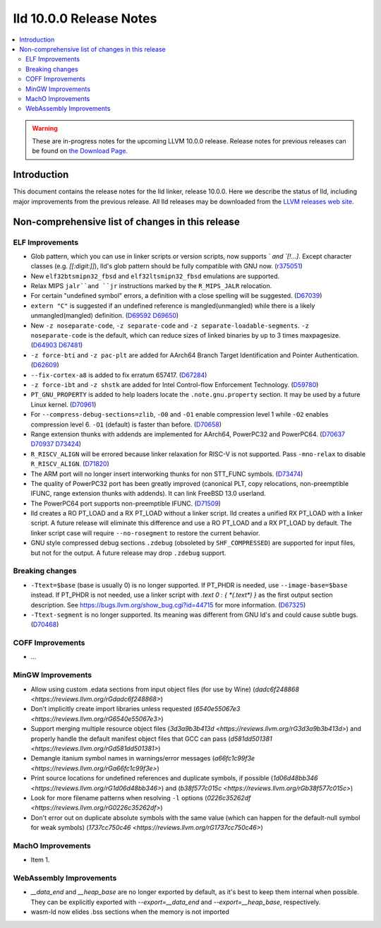 ========================
lld 10.0.0 Release Notes
========================

.. contents::
    :local:

.. warning::
   These are in-progress notes for the upcoming LLVM 10.0.0 release.
   Release notes for previous releases can be found on
   `the Download Page <https://releases.llvm.org/download.html>`_.

Introduction
============

This document contains the release notes for the lld linker, release 10.0.0.
Here we describe the status of lld, including major improvements
from the previous release. All lld releases may be downloaded
from the `LLVM releases web site <https://llvm.org/releases/>`_.

Non-comprehensive list of changes in this release
=================================================

ELF Improvements
----------------

* Glob pattern, which you can use in linker scripts or version scripts,
  now supports `\` and `[!...]`. Except character classes
  (e.g. `[[:digit:]]`), lld's glob pattern should be fully compatible
  with GNU now. (`r375051
  <https://github.com/llvm/llvm-project/commit/48993d5ab9413f0e5b94dfa292a233ce55b09e3e>`_)

* New ``elf32btsmipn32_fbsd`` and ``elf32ltsmipn32_fbsd`` emulations
  are supported.

* Relax MIPS ``jalr``and ``jr`` instructions marked by the ``R_MIPS_JALR``
  relocation.
* For certain "undefined symbol" errors, a definition with a close spelling will be suggested.
  (`D67039 <https://reviews.llvm.org/D67039>`_)
* ``extern "C"`` is suggested if an undefined reference is mangled(unmangled) while there
  is a likely unmangled(mangled) definition.
  (`D69592 <https://reviews.llvm.org/D69592>`_ `D69650 <https://reviews.llvm.org/D69650>`_)
* New ``-z noseparate-code``, ``-z separate-code`` and ``-z separate-loadable-segments``.
  ``-z noseparate-code`` is the default, which can reduce sizes of linked binaries by up to
  3 times maxpagesize.
  (`D64903 <https://reviews.llvm.org/D64903>`_ `D67481 <https://reviews.llvm.org/D67481>`_)
* ``-z force-bti`` and ``-z pac-plt`` are added for AArch64 Branch Target Identification and Pointer Authentication.
  (`D62609 <https://reviews.llvm.org/D62609>`_)
* ``--fix-cortex-a8`` is added to fix erratum 657417.
  (`D67284 <https://reviews.llvm.org/D67284>`_)
* ``-z force-ibt`` and ``-z shstk`` are added for Intel Control-flow Enforcement Technology.
  (`D59780 <https://reviews.llvm.org/D59780>`_)
* ``PT_GNU_PROPERTY`` is added to help loaders locate the ``.note.gnu.property`` section.
  It may be used by a future Linux kernel.
  (`D70961 <https://reviews.llvm.org/D70961>`_)
* For ``--compress-debug-sections=zlib``, ``-O0`` and ``-O1`` enable compression level 1
  while ``-O2`` enables compression level 6. ``-O1`` (default) is faster than before.
  (`D70658 <https://reviews.llvm.org/D70658>`_)
* Range extension thunks with addends are implemented for AArch64, PowerPC32 and PowerPC64.
  (`D70637 <https://reviews.llvm.org/D70637>`_ `D70937 <https://reviews.llvm.org/D70937>`_
  `D73424 <https://reviews.llvm.org/D73424>`_)
* ``R_RISCV_ALIGN`` will be errored because linker relaxation for RISC-V is not supported.
  Pass ``-mno-relax`` to disable ``R_RISCV_ALIGN``.
  (`D71820 <https://reviews.llvm.org/D71820>`_)
* The ARM port will no longer insert interworking thunks for non STT_FUNC symbols.
  (`D73474 <https://reviews.llvm.org/D73474>`_)
* The quality of PowerPC32 port has been greatly improved (canonical PLT, copy
  relocations, non-preemptible IFUNC, range extension thunks with addends).
  It can link FreeBSD 13.0 userland.
* The PowerPC64 port supports non-preemptible IFUNC.
  (`D71509 <https://reviews.llvm.org/D71509>`_)
* lld creates a RO PT_LOAD and a RX PT_LOAD without a linker script.
  lld creates a unified RX PT_LOAD with a linker script.
  A future release will eliminate this difference and use a RO PT_LOAD and a RX PT_LOAD by default.
  The linker script case will require ``--no-rosegment`` to restore the current behavior.
* GNU style compressed debug sections ``.zdebug`` (obsoleted by ``SHF_COMPRESSED``)
  are supported for input files, but not for the output.
  A future release may drop ``.zdebug`` support.

Breaking changes
----------------

* ``-Ttext=$base`` (base is usually 0) is no longer supported.
  If PT_PHDR is needed, use ``--image-base=$base`` instead.
  If PT_PHDR is not needed, use a linker script with `.text 0 : { *(.text*) }` as the first
  output section description.
  See https://bugs.llvm.org/show_bug.cgi?id=44715 for more information.
  (`D67325 <https://reviews.llvm.org/D67325>`_)
* ``-Ttext-segment`` is no longer supported. Its meaning was different from GNU ld's and
  could cause subtle bugs.
  (`D70468 <https://reviews.llvm.org/D70468>`_)

COFF Improvements
-----------------

* ...

MinGW Improvements
------------------

* Allow using custom .edata sections from input object files (for use
  by Wine)
  (`dadc6f248868 <https://reviews.llvm.org/rGdadc6f248868>`)

* Don't implicitly create import libraries unless requested
  (`6540e55067e3 <https://reviews.llvm.org/rG6540e55067e3>`)

* Support merging multiple resource object files
  (`3d3a9b3b413d <https://reviews.llvm.org/rG3d3a9b3b413d>`)
  and properly handle the default manifest object files that GCC can pass
  (`d581dd501381 <https://reviews.llvm.org/rGd581dd501381>`)

* Demangle itanium symbol names in warnings/error messages
  (`a66fc1c99f3e <https://reviews.llvm.org/rGa66fc1c99f3e>`)

* Print source locations for undefined references and duplicate symbols,
  if possible
  (`1d06d48bb346 <https://reviews.llvm.org/rG1d06d48bb346>`)
  and
  (`b38f577c015c <https://reviews.llvm.org/rGb38f577c015c>`)

* Look for more filename patterns when resolving ``-l`` options
  (`0226c35262df <https://reviews.llvm.org/rG0226c35262df>`)

* Don't error out on duplicate absolute symbols with the same value
  (which can happen for the default-null symbol for weak symbols)
  (`1737cc750c46 <https://reviews.llvm.org/rG1737cc750c46>`)

MachO Improvements
------------------

* Item 1.

WebAssembly Improvements
------------------------

* `__data_end` and `__heap_base` are no longer exported by default,
  as it's best to keep them internal when possible. They can be
  explicitly exported with `--export=__data_end` and
  `--export=__heap_base`, respectively.
* wasm-ld now elides .bss sections when the memory is not imported
